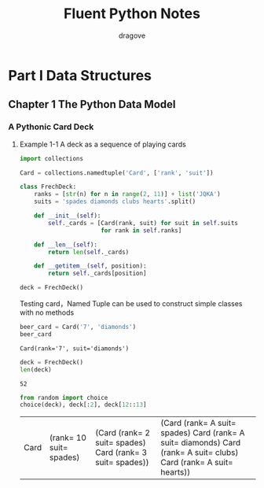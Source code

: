 #+title: Fluent Python Notes
#+author: dragove

* Part I Data Structures
** Chapter 1 The Python Data Model
*** A Pythonic Card Deck
**** Example 1-1 A deck as a sequence of playing cards
#+begin_src python :session card :results silent
  import collections

  Card = collections.namedtuple('Card', ['rank', 'suit'])

  class FrechDeck:
      ranks = [str(n) for n in range(2, 11)] + list('JQKA')
      suits = 'spades diamonds clubs hearts'.split()

      def __init__(self):
          self._cards = [Card(rank, suit) for suit in self.suits
                         for rank in self.ranks]

      def __len__(self):
          return len(self._cards)

      def __getitem__(self, position):
          return self._cards[position]

  deck = FrechDeck()
  #+end_src

Testing card，Named Tuple can be used to construct simple classes with no methods

#+begin_src python :session card :results value :exports both
  beer_card = Card('7', 'diamonds')
  beer_card
#+end_src

#+RESULTS:
: Card(rank='7', suit='diamonds')

#+begin_src python :session card :results value :exports both
  deck = FrechDeck()
  len(deck)
#+end_src

#+RESULTS:
: 52

#+begin_src python :session card :results value :exports both
  from random import choice
  choice(deck), deck[:2], deck[12::13]
#+end_src

#+RESULTS:
| Card | (rank= 10 suit= spades) | (Card (rank= 2 suit= spades) Card (rank= 3 suit= spades)) | (Card (rank= A suit= spades) Card (rank= A suit= diamonds) Card (rank= A suit= clubs) Card (rank= A suit= hearts)) |
